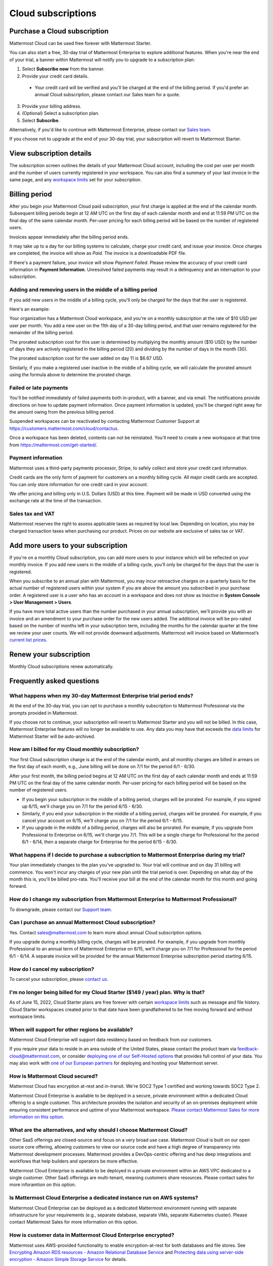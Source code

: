Cloud subscriptions
===================

Purchase a Cloud subscription
------------------------------

Mattermost Cloud can be used free forever with Mattermost Starter.

You can also start a free, 30-day trial of Mattermost Enterprise to explore additional features. When you're near the end of your trial, a banner within Mattermost will notify you to upgrade to a subscription plan:

1. Select **Subscribe now** from the banner.
2. Provide your credit card details.
  - Your credit card will be verified and you'll be charged at the end of the billing period. If you'd prefer an annual Cloud subscription, please contact our Sales team for a quote.
3. Provide your billing address.
4. (Optional) Select a subscription plan.
5. Select **Subscribe**.

Alternatively, if you'd like to continue with Mattermost Enterprise, please contact our `Sales team <mailto:sales@mattermost.com>`_. 

If you choose not to upgrade at the end of your 30-day trial, your subscription will revert to Mattermost Starter.

View subscription details
-------------------------

The subscription screen outlines the details of your Mattermost Cloud account, including the cost per user per month and the number of users currently registered in your workspace. You can also find a summary of your last invoice in the same page, and any `workspace limits <https://docs.mattermost.com/mattermost-limits.html>`_ set for your subscription.

Billing period
--------------

After you begin your Mattermost Cloud paid subscription, your first charge is applied at the end of the calendar month. Subsequent billing periods begin at 12 AM UTC on the first day of each calendar month and end at 11:59 PM UTC on the final day of the same calendar month. Per-user pricing for each billing period will be based on the number of registered users.

Invoices appear immediately after the billing period ends.

It may take up to a day for our billing systems to calculate, charge your credit card, and issue your invoice. Once charges are completed, the invoice will show as *Paid*. The invoice is a downloadable PDF file.

If there's a payment failure, your invoice will show *Payment Failed*. Please review the accuracy of your credit card information in **Payment Information**. Unresolved failed payments may result in a delinquency and an interruption to your subscription.

Adding and removing users in the middle of a billing period
~~~~~~~~~~~~~~~~~~~~~~~~~~~~~~~~~~~~~~~~~~~~~~~~~~~~~~~~~~~

If you add new users in the middle of a billing cycle, you'll only be charged for the days that the user is registered.

Here's an example:

Your organization has a Mattermost Cloud workspace, and you're on a monthly subscription at the rate of $10 USD per user per month. You add a new user on the 11th day of a 30-day billing period, and that user remains registered for the remainder of the billing period.

The prorated subscription cost for this user is determined by multiplying the monthly amount ($10 USD) by the number of days they are actively registered in the billing period (20) and dividing by the number of days in the month (30).

The prorated subscription cost for the user added on day 11 is $6.67 USD.

Similarly, if you make a registered user inactive in the middle of a billing cycle, we will calculate the prorated amount using the formula above to determine the prorated charge.

Failed or late payments
~~~~~~~~~~~~~~~~~~~~~~~

You'll be notified immediately of failed payments both in-product, with a banner, and via email. The notifications provide directions on how to update payment information. Once payment information is updated, you'll be charged right away for the amount owing from the previous billing period.

Suspended workspaces can be reactivated by contacting Mattermost Customer Support at `https://customers.mattermost.com/cloud/contactus <https://customers.mattermost.com/cloud/contactus>`_.

Once a workspace has been deleted, contents can not be reinstated. You'll need to create a new workspace at that time from https://mattermost.com/get-started/.

Payment information
~~~~~~~~~~~~~~~~~~~

Mattermost uses a third-party payments processor, Stripe, to safely collect and store your credit card information. 

Credit cards are the only form of payment for customers on a monthly billing cycle. All major credit cards are accepted. You can only store information for one credit card in your account.

We offer pricing and billing only in U.S. Dollars (USD) at this time. Payment will be made in USD converted using the exchange rate at the time of the transaction.

Sales tax and VAT
~~~~~~~~~~~~~~~~~

Mattermost reserves the right to assess applicable taxes as required by local law. Depending on location, you may be charged transaction taxes when purchasing our product. Prices on our website are exclusive of sales tax or VAT.

Add more users to your subscription
-----------------------------------

If you're on a monthly Cloud subscription, you can add more users to your instance which will be reflected on your monthly invoice. If you add new users in the middle of a billing cycle, you’ll only be charged for the days that the user is registered.

When you subscribe to an annual plan with Mattermost, you may incur retroactive charges on a quarterly basis for the actual number of registered users within your system if you are above the amount you subscribed in your purchase order. A registered user is a user who has an account in a workspace and does not show as *Inactive* in **System Console > User Management > Users**.

If you have more total active users than the number purchased in your annual subscription, we'll provide you with an invoice and an amendment to your purchase order for the new users added. The additional invoice will be pro-rated based on the number of months left in your subscription term, including the months for the calendar quarter at the time we review your user counts. We will not provide downward adjustments. Mattermost will invoice based on Mattermost’s `current list prices <www.mattermost.com/pricing>`__.

Renew your subscription
-----------------------

Monthly Cloud subscriptions renew automatically.

Frequently asked questions
---------------------------

What happens when my 30-day Mattermost Enterprise trial period ends?
~~~~~~~~~~~~~~~~~~~~~~~~~~~~~~~~~~~~~~~~~~~~~~~~~~~~~~~~~~~~~~~~~~~~

At the end of the 30-day trial, you can opt to purchase a monthly subscription to Mattermost Professional via the prompts provided in Mattermost. 

If you choose not to continue, your subscription will revert to Mattermost Starter and you will not be billed. In this case, Mattermost Enterprise features will no longer be available to use. Any data you may have that exceeds the `data limits <https://docs.mattermost.com/mattermost-limits.html>`_ for Mattermost Starter will be auto-archived.

How am I billed for my Cloud monthly subscription?
~~~~~~~~~~~~~~~~~~~~~~~~~~~~~~~~~~~~~~~~~~~~~~~~~~

Your first Cloud subscription charge is at the end of the calendar month, and all monthly charges are billed in arrears on the first day of each month, e.g., June billing will be done on 7/1 for the period 6/1 - 6/30. 

After your first month, the billing period begins at 12 AM UTC on the first day of each calendar month and ends at 11:59 PM UTC on the final day of the same calendar month. Per-user pricing for each billing period will be based on the number of registered users.

- If you begin your subscription in the middle of a billing period, charges will be prorated. For example, if you signed up 6/15, we'll charge you on 7/1 for the period 6/15 - 6/30.
- Similarly, if you end your subscription in the middle of a billing period, charges will be prorated. For example, if you cancel your account on 6/15, we'll charge you on 7/1 for the period 6/1 - 6/15.
- If you upgrade in the middle of a billing period, charges will also be prorated. For example, if you upgrade from Professional to Enterprise on 6/15, we'll charge you 7/1. This will be a single charge for Professional for the period 6/1 - 6/14, then a separate charge for Enterprise for the period 6/15 - 6/30.

What happens if I decide to purchase a subscription to Mattermost Enterprise during my trial?
~~~~~~~~~~~~~~~~~~~~~~~~~~~~~~~~~~~~~~~~~~~~~~~~~~~~~~~~~~~~~~~~~~~~~~~~~~~~~~~~~~~~~~~~~~~~~

Your plan immediately changes to the plan you've upgraded to. Your trial will continue and on day 31 billing will commence. You won't incur any charges of your new plan until the trial period is over. Depending on what day of the month this is, you'll be billed pro-rata. You'll receive your bill at the end of the calendar month for this month and going forward.

How do I change my subscription from Mattermost Enterprise to Mattermost Professional?
~~~~~~~~~~~~~~~~~~~~~~~~~~~~~~~~~~~~~~~~~~~~~~~~~~~~~~~~~~~~~~~~~~~~~~~~~~~~~~~~~~~~~~

To downgrade, please contact our `Support team <mailto:support@mattermost.com>`_.

Can I purchase an annual Mattermost Cloud subscription?
~~~~~~~~~~~~~~~~~~~~~~~~~~~~~~~~~~~~~~~~~~~~~~~~~~~~~~~

Yes. Contact sales@mattermost.com to learn more about annual Cloud subscription options.

If you upgrade during a monthly billing cycle, charges will be prorated. For example, if you upgrade from monthly Professional to an annual term of Mattermost Enterprise on 6/15, we'll charge you on 7/1 for Professional for the period 6/1 - 6/14. A separate invoice will be provided for the annual Mattermost Enterprise subscription period starting 6/15.

How do I cancel my subscription? 
~~~~~~~~~~~~~~~~~~~~~~~~~~~~~~~~

To cancel your subscription, please `contact us <https://customers.mattermost.com/cloud/contact-us>`__.

I'm no longer being billed for my Cloud Starter ($149 / year) plan. Why is that?
~~~~~~~~~~~~~~~~~~~~~~~~~~~~~~~~

As of June 15, 2022, Cloud Starter plans are free forever with certain `workspace limits <https://docs.mattermost.com/onboard/mattermost-limits.html#:~:text=Mattermost%20Starter%20limits&text=10GB%20file%20storage%20across%20the,not%20count%20toward%20this%20limit.>`_ such as message and file history. Cloud Starter workspaces created prior to that date have been grandfathered to be free moving forward and without workspace limits.

When will support for other regions be available?
~~~~~~~~~~~~~~~~~~~~~~~~~~~~~~~~~~~~~~~~~~~~~~~~~

Mattermost Cloud Enterprise will support data residency based on feedback from our customers.

If you require your data to reside in an area outside of the United States, please contact the product team via `feedback-cloud@mattermost.com <feedback-cloud@mattermost.com>`_, or consider `deploying one of our Self-Hosted options <https://mattermost.com/deploy>`_ that provides full control of your data. You may also work with `one of our European partners <https://mattermost.com/partners>`_ for deploying and hosting your Mattermost server.

How is Mattermost Cloud secured?
~~~~~~~~~~~~~~~~~~~~~~~~~~~~~~~~

Mattermost Cloud has encryption at-rest and in-transit. We're SOC2 Type 1 certified and working towards SOC2 Type 2.

Mattermost Cloud Enterprise is available to be deployed in a secure, private environment within a dedicated Cloud offering to a single customer. This architecture provides the isolation and security of an on-premises deployment while ensuring consistent performance and uptime of your Mattermost workspace. `Please contact Mattermost Sales for more information on this option <https://mattermost.com/contact-sales/>`_.

What are the alternatives, and why should I choose Mattermost Cloud?
~~~~~~~~~~~~~~~~~~~~~~~~~~~~~~~~~~~~~~~~~~~~~~~~~~~~~~~~~~~~~~~~~~~~

Other SaaS offerings are closed-source and focus on a very broad use case. Mattermost Cloud is built on our open source core offering, allowing customers to view our source code and have a high degree of transparency into Mattermost development processes. Mattermost provides a DevOps-centric offering and has deep integrations and workflows that help builders and operators be more effective.

Mattermost Cloud Enterprise is available to be deployed in a private environment within an AWS VPC dedicated to a single customer. Other SaaS offerings are multi-tenant, meaning customers share resources. Please contact sales for more inforamtion on this option.

Is Mattermost Cloud Enterprise a dedicated instance run on AWS systems?
~~~~~~~~~~~~~~~~~~~~~~~~~~~~~~~~~~~~~~~~~~~~~~~~~~~~~~~~~~~~~~~~~~~~~~~

Mattermost Cloud Enterprise can be deployed as a dedicated Mattermost environment running with separate infrastructure for your requirements (e.g., separate database, separate VMs, separate Kubernetes cluster). Please contact Mattermost Sales for more information on this option.

How is customer data in Mattermost Cloud Enterprise encrypted?
~~~~~~~~~~~~~~~~~~~~~~~~~~~~~~~~~~~~~~~~~~~~~~~~~~~~~~~~~~~~~~

Mattermost uses AWS-provided functionality to enable encryption-at-rest for both databases and file stores. See `Encrypting Amazon RDS resources - Amazon Relational Database Service <https://docs.aws.amazon.com/AmazonRDS/latest/UserGuide/Overview.Encryption.html>`__ and `Protecting data using server-side encryption - Amazon Simple Storage Service <https://docs.aws.amazon.com/AmazonS3/latest/userguide/serv-side-encryption.html>`__ for details.

Whether customer data should be stored in Mattermost Cloud depends heavily on the nature of the data and compliance requirements. We recommend that customers set up their own internal policies or controls around what can and cannot be put into Mattermost.

Are S3-managed keys used for server-side encryption? 
~~~~~~~~~~~~~~~~~~~~~~~~~~~~~~~~~~~~~~~~~~~~~~~~~~~~

Yes. Customer-provided keys may be considered for a future release. 

Do you provide cross-region failover in the event of an outage in AWS us-east-1 region?
~~~~~~~~~~~~~~~~~~~~~~~~~~~~~~~~~~~~~~~~~~~~~~~~~~~~~~~~~~~~~~~~~~~~~~~~~~~~~~~~~~~~~~~

Mattermost Cloud is hosted in AWS `us-east-1` region. Cross-region failover is planned, but not yet in the roadmap. If you have feedback or require cross-region failover, please reach out to our product team via feedback-cloud[at]mattermost.com.

What environments and rings are Cloud offerings deployed with?
~~~~~~~~~~~~~~~~~~~~~~~~~~~~~~~~~~~~~~~~~~~~~~~~~~~~~~~~~~~~~~~

Mattermost Cloud provides `three offerings <https://mattermost.com/pricing/>`_: Starter, Professional, Enterprise, with a virtual private Cloud add-on available for Enterprise.

These offerings are deployed in the following ways:

 - **Freemium**: Single application layer, shared infrastructure, shared network, starter group ring.
 - **Professional**: Single application layer, shared infrastructure, shared network, professional group ring.
 - **Enterprise**: Single application layer, shared infrastructure, shared network, enterprise group ring.
 - **Enterprise plus dedicated add-on**: Single application layer, dedicated network via VPC (Virtual Private Cloud), dedicated infrastructure, enterprise group ring.
